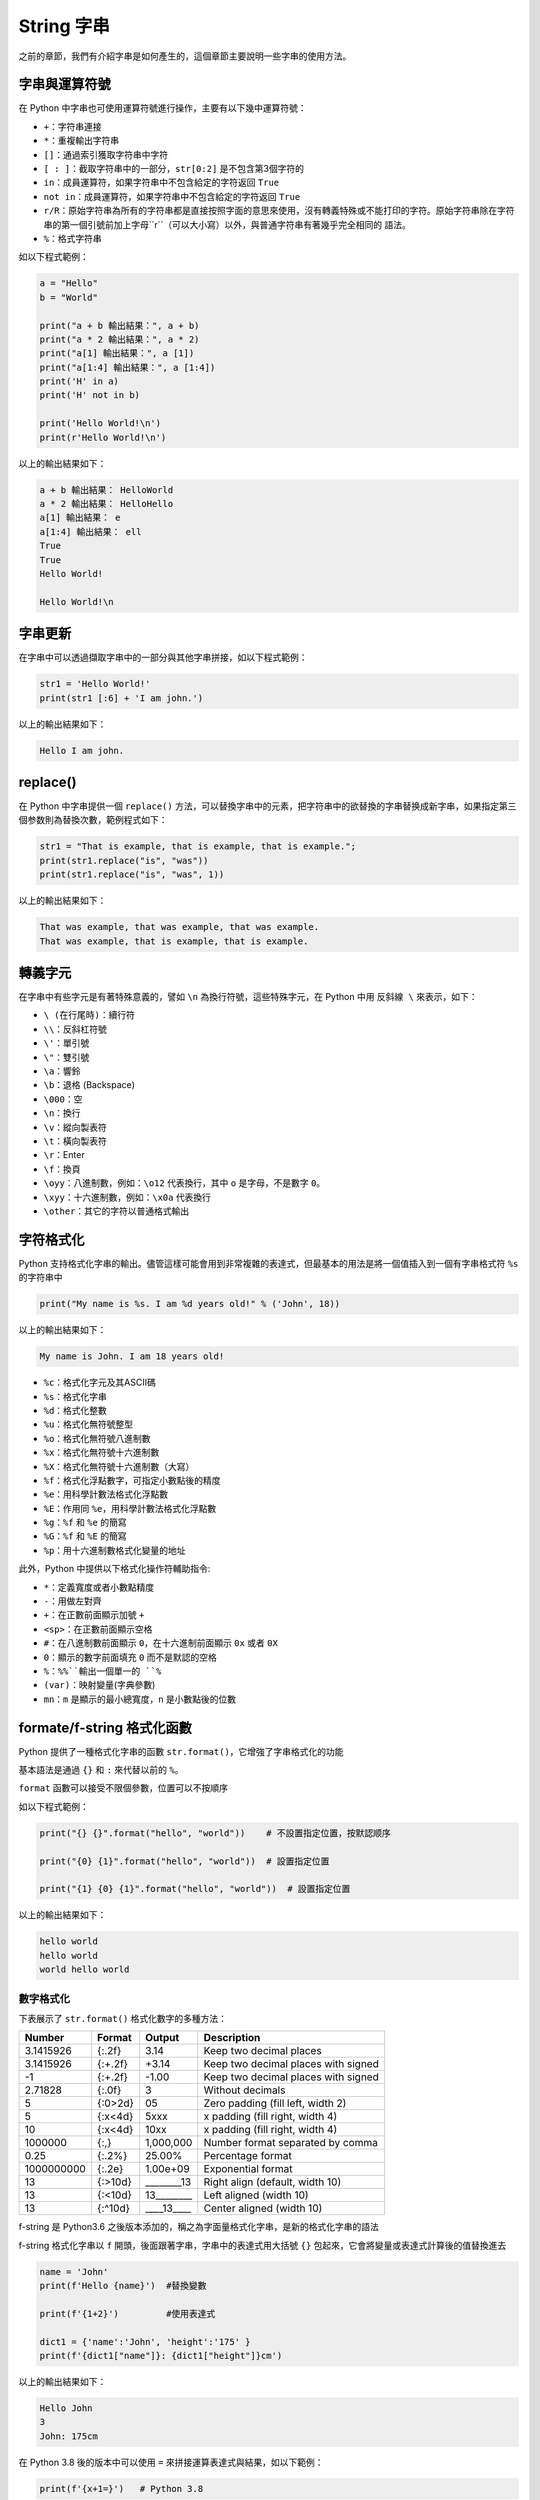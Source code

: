 String 字串
====================================

之前的章節，我們有介紹字串是如何產生的，這個章節主要說明一些字串的使用方法。

字串與運算符號
-----------------------------------------

在 Python 中字串也可使用運算符號進行操作，主要有以下幾中運算符號：

- ``+``：字符串連接
- ``*``：重複輸出字符串
- ``[]``：通過索引獲取字符串中字符
- ``[ : ]``：截取字符串中的一部分，``str[0:2]`` 是不包含第3個字符的
- ``in``：成員運算符，如果字符串中不包含給定的字符返回 ``True``
- ``not in``：成員運算符，如果字符串中不包含給定的字符返回 ``True``
- ``r/R``：原始字符串為所有的字符串都是直接按照字面的意思來使用，沒有轉義特殊或不能打印的字符。原始字符串除在字符串的第一個引號前加上字母``r``（可以大小寫）以外，與普通字符串有著幾乎完全相同的 語法。
- ``%``：格式字符串

如以下程式範例：

.. code-block:: python
    
    a = "Hello" 
    b = "World" 

    print("a + b 輸出結果：", a + b) 
    print("a * 2 輸出結果：", a * 2) 
    print("a[1] 輸出結果：", a [1]) 
    print("a[1:4] 輸出結果：", a [1:4]) 
    print('H' in a)
    print('H' not in b)

    print('Hello World!\n')
    print(r'Hello World!\n')

以上的輸出結果如下：

.. code-block:: console

    a + b 輸出結果： HelloWorld
    a * 2 輸出結果： HelloHello
    a[1] 輸出結果： e
    a[1:4] 輸出結果： ell
    True
    True
    Hello World!

    Hello World!\n

字串更新
-----------------------------------------

在字串中可以透過擷取字串中的一部分與其他字串拼接，如以下程式範例：

.. code-block:: python
    
    str1 = 'Hello World!' 
    print(str1 [:6] + 'I am john.')

以上的輸出結果如下：

.. code-block:: console

    Hello I am john.

replace()
-----------------------------------------

在 Python 中字串提供一個 ``replace()`` 方法，可以替換字串中的元素，把字符串中的欲替換的字串替换成新字串，如果指定第三個参数則為替換次數，範例程式如下：

.. code-block:: python
    
    str1 = "That is example, that is example, that is example.";
    print(str1.replace("is", "was"))
    print(str1.replace("is", "was", 1))

以上的輸出結果如下：

.. code-block:: console

    That was example, that was example, that was example.
    That was example, that is example, that is example.

轉義字元
-----------------------------------------

在字串中有些字元是有著特殊意義的，譬如 ``\n`` 為換行符號，這些特殊字元，在 Python 中用 ``反斜線 \`` 來表示，如下：

- ``\ (在行尾時)``：續行符
- ``\\``：反斜杠符號
- ``\'``：單引號
- ``\"``：雙引號
- ``\a``：響鈴
- ``\b``：退格 (Backspace)
- ``\000``：空
- ``\n``：換行
- ``\v``：縱向製表符
- ``\t``：橫向製表符
- ``\r``：Enter
- ``\f``：換頁
- ``\oyy``：八進制數，例如：``\o12`` 代表換行，其中 ``o`` 是字母，不是數字 ``0``。
- ``\xyy``：十六進制數，例如：``\x0a`` 代表換行
- ``\other``：其它的字符以普通格式輸出

字符格式化
-----------------------------------------

Python 支持格式化字串的輸出。儘管這樣可能會用到非常複雜的表達式，但最基本的用法是將一個值插入到一個有字串格式符 ``%s`` 的字符串中

.. code-block:: python
    
    print("My name is %s. I am %d years old!" % ('John', 18))

以上的輸出結果如下：

.. code-block:: console

    My name is John. I am 18 years old!

- ``%c``：格式化字元及其ASCII碼
- ``%s``：格式化字串
- ``%d``：格式化整數
- ``%u``：格式化無符號整型
- ``%o``：格式化無符號八進制數
- ``%x``：格式化無符號十六進制數
- ``%X``：格式化無符號十六進制數（大寫）
- ``%f``：格式化浮點數字，可指定小數點後的精度
- ``%e``：用科學計數法格式化浮點數
- ``%E``：作用同 ``%e``，用科學計數法格式化浮點數
- ``%g``：``%f`` 和 ``%e`` 的簡寫
- ``%G``：``%f`` 和 ``%E`` 的簡寫
- ``%p``：用十六進制數格式化變量的地址

此外，Python 中提供以下格式化操作符輔助指令:

- ``*``：定義寬度或者小數點精度
- ``-``：用做左對齊
- ``+``：在正數前面顯示加號 ``+`` 
- ``<sp>``：在正數前面顯示空格
- ``#``：在八進制數前面顯示 ``0``，在十六進制前面顯示 ``0x`` 或者 ``0X``
- ``0``：顯示的數字前面填充 ``0`` 而不是默認的空格
- ``%``：``%%``輸出一個單一的 ``%``
- ``(var)``：映射變量(字典參數)
- ``mn``：``m`` 是顯示的最小總寬度，``n`` 是小數點後的位數

formate/f-string 格式化函數
-----------------------------------------

Python 提供了一種格式化字串的函數 ``str.format()``，它增強了字串格式化的功能

基本語法是通過 ``{}`` 和 ``:`` 來代替以前的 ``%``。

``format`` 函數可以接受不限個參數，位置可以不按順序

如以下程式範例：

.. code-block:: python
    
    print("{} {}".format("hello", "world"))    # 不設置指定位置，按默認顺序
    
    print("{0} {1}".format("hello", "world"))  # 設置指定位置

    print("{1} {0} {1}".format("hello", "world"))  # 設置指定位置

以上的輸出結果如下：

.. code-block:: console

    hello world
    hello world
    world hello world

數字格式化
^^^^^^^^^^^^^^^^^^^^^^^^^^^^^^^^^^^^^^^^^^

下表展示了 ``str.format()`` 格式化數字的多種方法：

+----------+-------+----------+-----------------------------------+
|Number    |Format |Output    |Description                        |
+==========+=======+==========+===================================+
|3.1415926 |{:.2f} |3.14      |Keep two decimal places            |
+----------+-------+----------+-----------------------------------+
|3.1415926 |{:+.2f}|+3.14     |Keep two decimal places with signed|
+----------+-------+----------+-----------------------------------+
|-1        |{:+.2f}|-1.00     |Keep two decimal places with signed|
+----------+-------+----------+-----------------------------------+
|2.71828   |{:.0f} |3         |Without decimals                   |
+----------+-------+----------+-----------------------------------+
|5         |{:0>2d}|05        |Zero padding (fill left, width 2)  |
+----------+-------+----------+-----------------------------------+
|5         |{:x<4d}|5xxx      |x padding (fill right, width 4)    |
+----------+-------+----------+-----------------------------------+
|10        |{:x<4d}|10xx      |x padding (fill right, width 4)    |
+----------+-------+----------+-----------------------------------+
|1000000   |{:,}   |1,000,000 |Number format separated by comma   |
+----------+-------+----------+-----------------------------------+
|0.25      |{:.2%} |25.00%    |Percentage format                  |
+----------+-------+----------+-----------------------------------+
|1000000000|{:.2e} |1.00e+09  |Exponential format                 |
+----------+-------+----------+-----------------------------------+
|13        |{:>10d}|________13|Right align (default, width 10)    |
+----------+-------+----------+-----------------------------------+
|13        |{:<10d}|13________|Left aligned (width 10)            |
+----------+-------+----------+-----------------------------------+
|13        |{:^10d}|____13____|Center aligned (width 10)          |
+----------+-------+----------+-----------------------------------+

f-string 是 Python3.6 之後版本添加的，稱之為字面量格式化字串，是新的格式化字串的語法

f-string 格式化字串以 ``f`` 開頭，後面跟著字串，字串中的表達式用大括號 ``{}`` 包起來，它會將變量或表達式計算後的值替換進去

.. code-block:: python
    
    name = 'John'
    print(f'Hello {name}')  #替換變數

    print(f'{1+2}')         #使用表達式

    dict1 = {'name':'John', 'height':'175' }
    print(f'{dict1["name"]}: {dict1["height"]}cm')

以上的輸出結果如下：

.. code-block:: console

    Hello John
    3
    John: 175cm

在 Python 3.8 後的版本中可以使用 ``=`` 來拼接運算表達式與結果，如以下範例：

.. code-block:: python
    
    print(f'{x+1=}')   # Python 3.8

以上的輸出結果如下：

.. code-block:: console

    x+1=2

Unicode 字串
-----------------------------------------

在 Python2 中，普通字串是以 8 位 ASCII 碼進行存儲的，而 Unicode 字串則存儲為 16 位 Unicode 字串，這樣能夠表示更多的字符集。使用的語法是在字符串前面加上前綴 ``u``。

在 Python3 中，所有的字串都是 Unicode 字串。

Q&A
-----------------------------------------

must be string
^^^^^^^^^^^^^^^^^^^^^^^^^^^^^^^^^^^^^^^^^

在這個錯誤當中，通常是資料型態應更改為 string 格式，可以使用 ``str()`` 函數進行轉換。

.. code-block:: python

    num = 10.5
    print(type(num))
    str1 = str(num)
    print(type(str1))

以上的輸出結果如下：

.. code-block:: console

    <class 'float'>
    <class 'str'>

not all arguments converted during string formatting
^^^^^^^^^^^^^^^^^^^^^^^^^^^^^^^^^^^^^^^^^

在這個錯誤中，提供的資料數量多於或少於 format 的格式，如以下範例：

.. code-block:: python

    strs=(1,2,3,4)
    print('strs= %s' % strs)

以上的輸出結果如下：

.. code-block:: console

    >>> print('strs= %s' % strs)
    Traceback (most recent call last):
    File "<pyshell#43>", line 2, in <module>
        print('strs= %s' % strs)
    TypeError: not all arguments converted during string formatting

應該更改為

.. code-block:: python

    strs=(1,2,3,4)
    print('strs= %s,%s,%s,%s' % strs)

以上的輸出結果如下：

.. code-block:: console

    1,2,3,4

